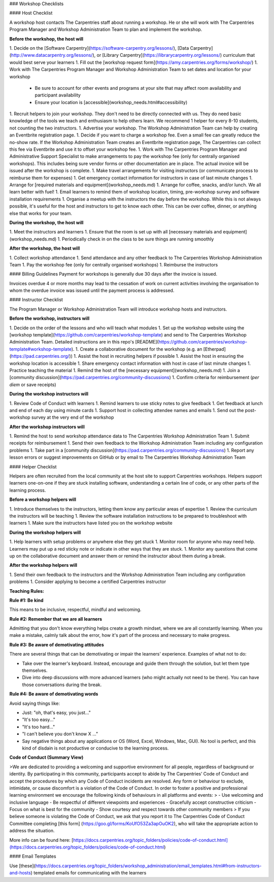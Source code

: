 ### Workshop Checklists

#### Host Checklist

A workshop host contacts The Carpentries staff about running a workshop.  He or she will work with The Carpentries Program Manager and Workshop Administration Team to plan and implement the workshop.

**Before the workshop, the host will**

1. Decide on the [Software Carpentry](https://software-carpentry.org/lessons/), [Data Carpentry](http://www.datacarpentry.org/lessons/), or [Library Carpentry](https://librarycarpentry.org/lessons/) curriculum that would best serve your learners
1. Fill out the [workshop request form](https://amy.carpentries.org/forms/workshop/)
1. Work with The Carpentries Program Manager and Workshop Administration Team to set dates and location for your workshop
    * Be sure to account for other events and programs at your site that may affect room availability and participant availability
    * Ensure your location is [accessible](workshop_needs.html#accessibility)
1. Recruit helpers to join your workshop. They don't need to be directly connected with us. They do need basic knowledge of the tools we teach and enthusiasm to help others learn.  We recommend 1 helper for every 8-10 students, not counting the two instructors.
1. Advertise your workshop. The Workshop Administration Team can help by creating an Eventbrite registration page.
1. Decide if you want to charge a workshop fee. Even a small fee can greatly reduce the no-show rate. If the Workshop Administration Team creates an Eventbrite registration page, The Carpentries can collect this fee via Eventbrite and use it to offset your workshop fee.
1. Work with The Carpentries Program Manager and Administrative Support Specialist to make arrangements to pay the workshop fee (only for centrally organised workshops). This includes being sure vendor forms or other documentation are in place. The actual invoice will be issued after the workshop is complete.
1. Make travel arrangements for visiting instructors (or communicate process to reimburse them for expenses)
1. Get emergency contact information for instructors in case of last minute changes
1. Arrange for [required materials and equipment](workshop_needs.md)
1. Arrange for coffee, snacks, and/or lunch. We all learn better with fuel!
1. Email learners to remind them of workshop location, timing, pre-workshop survey and software installation requirements
1. Organise a meetup with the instructors the day before the workshop.  While this is not always possible, it's useful for the host and instructors to get to know each other. This can be over coffee, dinner, or anything else that works for your team.

**During the workshop, the host will**

1. Meet the instructors and learners
1. Ensure that the room is set up with all [necessary materials and equipment](workshop_needs.md)
1. Periodically check in on the class to be sure things are running smoothly

**After the workshop, the host will**

1. Collect workshop attendance
1. Send attendance and any other feedback to The Carpentries Workshop Administration Team
1. Pay the workshop fee (only for centrally organised workshops)
1. Reimburse the instructors

#### Billing Guidelines
Payment for workshops is generally due 30 days after the invoice is issued.

Invoices overdue 4 or more months may lead to the cessation of work on current activities involving the organisation to whom the overdue invoice was issued until the payment process is addressed.


#### Instructor Checklist

The Program Manager or Workshop Administration Team will introduce workshop hosts and instructors.

**Before the workshop, instructors will**

1. Decide on the order of the lessons and who will teach what modules
1. Set up the workshop website using the [workshop template](https://github.com/carpentries/workshop-template) and send to The Carpentries Workshop Administration Team.  Detailed instructions are in this repo's [README](https://github.com/carpentries/workshop-template#workshop-template).
1. Create a collaborative document for the workshop (e.g. an [Etherpad](https://pad.carpentries.org/))
1. Assist the host in recruiting helpers if possible
1. Assist the host in ensuring the workshop location is accessible
1. Share emergency contact information with host in case of last minute changes
1. Practice teaching the material
1. Remind the host of the [necessary equipment](workshop_needs.md)
1. Join a [community discussion](https://pad.carpentries.org/community-discussions)
1. Confirm criteria for reimbursement (*per diem* or save receipts)

**During the workshop instructors will**

1. Review Code of Conduct with learners
1. Remind learners to use sticky notes to give feedback
1. Get feedback at lunch and end of each day using minute cards
1. Support host in collecting attendee names and emails
1. Send out the post-workshop survey at the very end of the workshop

**After the workshop instructors will**

1. Remind the host to send workshop attendance data to The Carpentries Workshop Administration Team
1. Submit receipts for reimbursement
1. Send their own feedback to the Workshop Administration Team including any configuration problems
1. Take part in a [community discussion](https://pad.carpentries.org/community-discussions)
1. Report any lesson errors or suggest improvements on GitHub or by email to The Carpentries Workshop Administration Team

#### Helper Checklist

Helpers are often recruited from the local community at the host site to support Carpentries workshops.  Helpers support learners one-on-one if they are stuck installing software, understanding a certain line of code, or any other parts of the learning process.

**Before a workshop helpers will**

1. Introduce themselves to the instructors, letting them know any particular areas of expertise
1. Review the curriculum the instructors will be teaching
1. Review the software installation instructions to be prepared to troubleshoot with learners
1. Make sure the instructors have listed you on the workshop website


**During the workshop helpers will**

1. Help learners with setup problems or anywhere else they get stuck
1. Monitor room for anyone who may need help.  Learners may put up a red sticky note or indicate in other ways that they are stuck.
1. Monitor any questions that come up on the collaborative document and answer them or remind the instructor about them during a break.

**After the workshop helpers will**

1. Send their own feedback to the instructors and the Workshop Administration Team including any configuration problems
1. Consider applying to become a certified Carpentries instructor

**Teaching Rules:**  

**Rule #1: Be kind** 

This means to be inclusive, respectful, mindful and welcoming.

**Rule #2: Remember that we are all learners**  

Admitting that you don't know everything helps create a growth mindset, where we are all constantly learning.
When you make a mistake, calmly talk about the error, how it's part of the process and necessary to make progress.

**Rule #3: Be aware of demotivating attitudes**  

There are several things that can be demotivating or impair the learners' experience. Examples of what not to do:

- Take over the learner's keyboard. Instead, encourage and guide them through the solution, but let them type themselves.
- Dive into deep discussions with more advanced learners (who might actually not need to be there). You can have those conversations during the break. 

**Rule #4: Be aware of demotivating words**  

Avoid saying things like: 

- Just: "oh, that's easy, you just..."
- "It's too easy..."
- "It's too hard..."
- "I can't believe you don't know X ..."
- Say negative things about any applications or OS (Word, Excel, Windows, Mac, GUI). No tool is perfect, and this kind of disdain is not productive or conducive to the learning process.


**Code of Conduct (Summary View)**  

>We are dedicated to providing a welcoming and supportive environment for all people, regardless of background or identity. By participating in this community, participants accept to abide by The Carpentries’ Code of Conduct and accept the procedures by which any Code of Conduct incidents are resolved. Any form or behaviour to exclude, intimidate, or cause discomfort is a violation of the Code of Conduct. In order to foster a positive and professional learning environment we encourage the following kinds of behaviours in all platforms and events:
>
- Use welcoming and inclusive language
- Be respectful of different viewpoints and experiences
- Gracefully accept constructive criticism
- Focus on what is best for the community
- Show courtesy and respect towards other community members
>
If you believe someone is violating the Code of Conduct, we ask that you report it to The Carpentries Code of Conduct Committee completing [this form] (https://goo.gl/forms/KoUfO53Za3apOuOK2), who will take the appropriate action to address the situation.


More info can be found here: [https://docs.carpentries.org/topic_folders/policies/code-of-conduct.html](https://docs.carpentries.org/topic_folders/policies/code-of-conduct.html)

#### Email Templates

Use [these](https://docs.carpentries.org/topic_folders/workshop_administration/email_templates.html#from-instructors-and-hosts) templated emails for communicating with the learners
